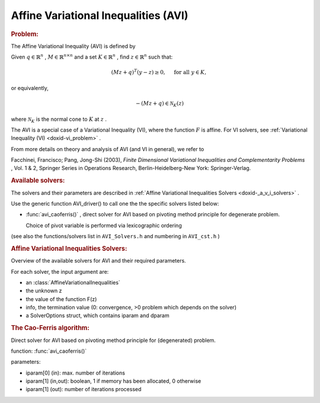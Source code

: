 .. index:: single: Affine Variational Inequalities (AVI)
.. _doxid-_a_v_i:

Affine Variational Inequalities (AVI)
=====================================

.. rubric:: Problem:

The Affine Variational Inequality (AVI) is defined by

Given :math:`q\in\mathbb{R}^n` , :math:`M\in\mathbb{R}^{n\times n}` and a set :math:`K\in\mathbb{R}^n` , find :math:`z\in\mathbb{R}^n` such that:

.. math::

    \begin{equation*}(Mz+q)^T(y -z) \geq 0,\quad \text{ for all } y \in K,\end{equation*}

or equivalently,

.. math::

    \begin{equation*}-(Mz + q) \in \mathcal{N}_K(z)\end{equation*}

where :math:`\mathcal{N}_K` is the normal cone to :math:`K` at :math:`z` .

The AVI is a special case of a Variational Inequality (VI), where the function :math:`F` is affine. For VI solvers, see :ref:`Variational Inequality (VI) <doxid-vi_problem>` .

From more details on theory and analysis of AVI (and VI in general), we refer to

Facchinei, Francisco; Pang, Jong-Shi (2003), *Finite Dimensional Variational Inequalities and Complementarity Problems* , Vol. 1 & 2, Springer Series in Operations Research, Berlin-Heidelberg-New York: Springer-Verlag.

.. _doxid-_a_v_i_1aviSolversList:
.. rubric:: Available solvers:

The solvers and their parameters are described in :ref:`Affine Variational Inequalities Solvers <doxid-_a_v_i_solvers>` .

Use the generic function AVI_driver() to call one the the specific solvers listed below:

* :func:`avi_caoferris()` , direct solver for AVI based on pivoting method principle for degenerate problem.
  
  Choice of pivot variable is performed via lexicographic ordering

(see also the functions/solvers list in ``AVI_Solvers.h`` and numbering in ``AVI_cst.h`` )


.. index:: single: Affine Variational Inequalities Solvers
.. _doxid-_a_v_i_solvers:

.. rubric:: Affine Variational Inequalities Solvers:

Overview of the available solvers for AVI and their required parameters.

For each solver, the input argument are:

* an :class:`AffineVariationalInequalities`

* the unknown z

* the value of the function F(z)

* info, the termination value (0: convergence, >0 problem which depends on the solver)

* a SolverOptions struct, which contains iparam and dparam

.. _doxid-_a_v_i_solvers_1aviCaoFerris:
.. rubric:: The Cao-Ferris algorithm:

Direct solver for AVI based on pivoting method principle for (degenerated) problem.

function: :func:`avi_caoferris()`

parameters:

* iparam[0] (in): max. number of iterations

* iparam[1] (in,out): boolean, 1 if memory has been allocated, 0 otherwise

* iparam[1] (out): number of iterations processed

